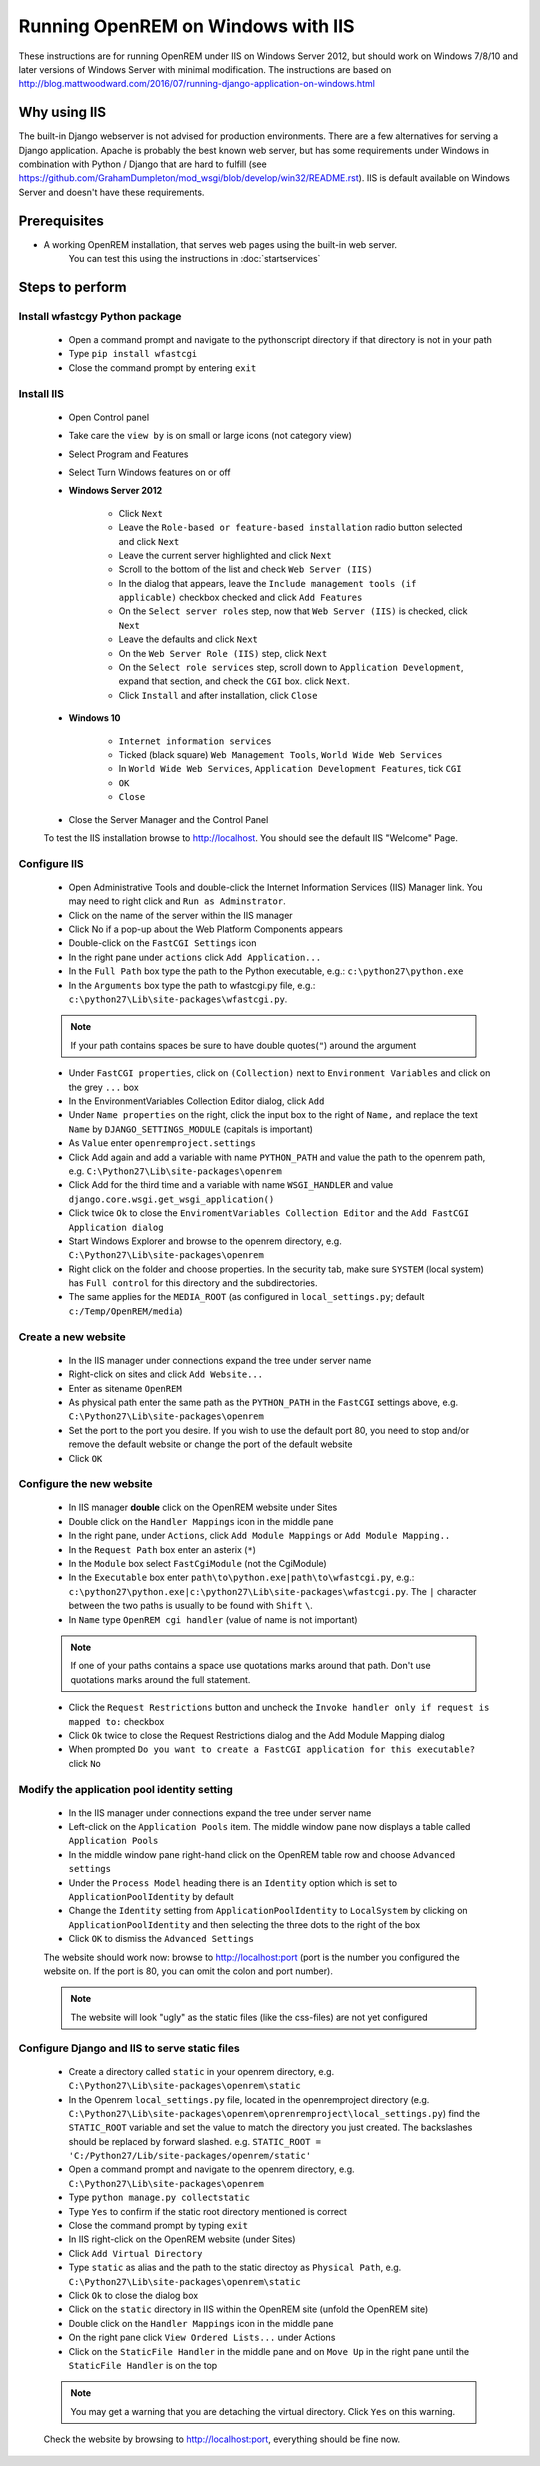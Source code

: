 ***********************************
Running OpenREM on Windows with IIS
***********************************

These instructions are for running OpenREM under IIS on Windows Server 2012, but should work on Windows 7/8/10 and
later versions of Windows Server with minimal modification.
The instructions are based on http://blog.mattwoodward.com/2016/07/running-django-application-on-windows.html

Why using IIS
=============
The built-in Django webserver is not advised for production environments. There are a few alternatives for serving
a Django application. Apache is probably the best known web server, but  has some requirements under Windows in
combination with Python / Django that are hard to fulfill (see
https://github.com/GrahamDumpleton/mod_wsgi/blob/develop/win32/README.rst). IIS is default available on Windows Server
and doesn't have these requirements.


Prerequisites
=============

+ A working OpenREM installation, that serves web pages using the built-in web server.
    You can test this using the instructions in :doc:`startservices`

Steps to perform
================

Install wfastcgy Python package
^^^^^^^^^^^^^^^^^^^^^^^^^^^^^^^

    - Open a command prompt and navigate to the python\script directory if that directory is not in your path
    - Type ``pip install wfastcgi``
    - Close the command prompt by entering ``exit``

Install IIS
^^^^^^^^^^^

    - Open Control panel
    - Take care the ``view by`` is on small or large icons (not category view)
    - Select Program and Features
    - Select Turn Windows features on or off
    - **Windows Server 2012**

        - Click ``Next``
        - Leave the ``Role-based or feature-based installation`` radio button selected and click ``Next``
        - Leave the current server highlighted and click ``Next``
        - Scroll to the bottom of the list and check ``Web Server (IIS)``
        - In the dialog that appears, leave the ``Include management tools (if applicable)`` checkbox checked and click
          ``Add Features``
        - On the ``Select server roles`` step, now that ``Web Server (IIS)`` is checked, click ``Next``
        - Leave the defaults and click ``Next``
        - On the ``Web Server Role (IIS)`` step, click ``Next``
        - On the ``Select role services`` step, scroll down to ``Application Development``, expand that section, and check the
          ``CGI`` box. click ``Next``.
        - Click ``Install`` and after installation, click ``Close``

    - **Windows 10**

        - ``Internet information services``
        - Ticked (black square) ``Web Management Tools``, ``World Wide Web Services``
        - In ``World Wide Web Services``, ``Application Development Features``, tick ``CGI``
        - ``OK``
        - ``Close``

    - Close the Server Manager and the Control Panel

    To test the IIS installation browse to http://localhost. You should see the default IIS "Welcome" Page.

Configure IIS
^^^^^^^^^^^^^

    - Open Administrative Tools and double-click the Internet Information Services (IIS) Manager link. You may need to
      right click and ``Run as Adminstrator``.
    - Click on the name of the server within the IIS manager
    - Click No if a pop-up about the Web Platform Components appears
    - Double-click on the ``FastCGI Settings`` icon
    - In the right pane under ``actions`` click ``Add Application...``
    - In the ``Full Path`` box type the path to the Python executable, e.g.: ``c:\python27\python.exe``
    - In the ``Arguments`` box type the path to wfastcgi.py file, e.g.: ``c:\python27\Lib\site-packages\wfastcgi.py``.

    ..  Note::

      If your path contains spaces be sure to have double quotes(``"``) around the argument

    - Under ``FastCGI properties``, click on ``(Collection)`` next to ``Environment Variables`` and click on the grey
      ``...`` box
    - In the EnvironmentVariables Collection Editor dialog, click ``Add``
    - Under ``Name properties`` on the right, click the input box to the right of ``Name,`` and replace the text
      ``Name`` by ``DJANGO_SETTINGS_MODULE`` (capitals is important)
    - As ``Value`` enter ``openremproject.settings``
    - Click Add again and add a variable with name ``PYTHON_PATH`` and value the path to the openrem path,
      e.g. ``C:\Python27\Lib\site-packages\openrem``
    - Click Add for the third time and a variable with name ``WSGI_HANDLER`` and value
      ``django.core.wsgi.get_wsgi_application()``
    - Click twice ``Ok`` to close the ``EnviromentVariables Collection Editor`` and the ``Add FastCGI Application dialog``
    - Start Windows Explorer and browse to the openrem directory, e.g. ``C:\Python27\Lib\site-packages\openrem``
    - Right click on the folder and choose properties. In the security tab, make sure ``SYSTEM`` (local system) has
      ``Full control`` for this directory and the subdirectories.
    - The same applies for the ``MEDIA_ROOT`` (as configured in ``local_settings.py``; default ``c:/Temp/OpenREM/media``)


Create a new website
^^^^^^^^^^^^^^^^^^^^

    - In the IIS manager under connections expand the tree under server name
    - Right-click on sites and click ``Add Website...``
    - Enter as sitename ``OpenREM``
    - As physical path enter the same path as the ``PYTHON_PATH`` in the ``FastCGI`` settings above,
      e.g. ``C:\Python27\Lib\site-packages\openrem``
    - Set the port to the port you desire. If you wish to use the default port 80, you need to stop and/or remove  the
      default website or change the port of the default website
    - Click ``OK``

Configure the new website
^^^^^^^^^^^^^^^^^^^^^^^^^

    - In IIS manager **double** click on the OpenREM website under Sites
    - Double click on the ``Handler Mappings`` icon in the middle pane
    - In the right pane, under ``Actions``, click ``Add Module Mappings`` or ``Add Module Mapping..``
    - In the ``Request Path`` box enter an asterix (``*``)
    - In the ``Module`` box select ``FastCgiModule`` (not the CgiModule)
    - In the ``Executable`` box enter ``path\to\python.exe|path\to\wfastcgi.py``,
      e.g.: ``c:\python27\python.exe|c:\python27\Lib\site-packages\wfastcgi.py``. The ``|`` character between the two
      paths is usually to be found with ``Shift`` ``\``.
    - In ``Name`` type ``OpenREM cgi handler`` (value of name is not important)

    ..  Note::

      If one of your paths contains a space use quotations marks around that path.
      Don't use quotations marks around the full statement.

    - Click the ``Request Restrictions`` button and uncheck the ``Invoke handler only if request is mapped to:`` checkbox
    - Click ``Ok`` twice to close the Request Restrictions dialog and the Add Module Mapping dialog
    - When prompted ``Do you want to create a FastCGI application for this executable?`` click ``No``

Modify the application pool identity setting
^^^^^^^^^^^^^^^^^^^^^^^^^^^^^^^^^^^^^^^^^^^^

    - In the IIS manager under connections expand the tree under server name
    - Left-click on the ``Application Pools`` item. The middle window pane now displays a table called ``Application Pools``
    - In the middle window pane right-hand click on the OpenREM table row and choose ``Advanced settings``
    - Under the ``Process Model`` heading there is an ``Identity`` option which is set to ``ApplicationPoolIdentity`` by default
    - Change the ``Identity`` setting from ``ApplicationPoolIdentity`` to ``LocalSystem`` by clicking on ``ApplicationPoolIdentity`` and then selecting the three dots to the right of the box
    - Click ``OK`` to dismiss the ``Advanced Settings``
    

    The website should work now: browse to http://localhost:port (port is the number you configured the website on.
    If the port is 80, you can omit the colon and port number).

    ..  Note::
      The website will look "ugly" as the static files (like the css-files) are not yet configured

Configure Django and IIS to serve static files
^^^^^^^^^^^^^^^^^^^^^^^^^^^^^^^^^^^^^^^^^^^^^^

    - Create a directory called ``static`` in your openrem directory,
      e.g. ``C:\Python27\Lib\site-packages\openrem\static``
    - In the Openrem ``local_settings.py`` file, located in the openremproject directory
      (e.g. ``C:\Python27\Lib\site-packages\openrem\oprenremproject\local_settings.py``) find the ``STATIC_ROOT`` variable
      and set the value to match the directory you just created. The backslashes should be replaced by forward slashed.
      e.g. ``STATIC_ROOT = 'C:/Python27/Lib/site-packages/openrem/static'``
    - Open a command prompt and navigate to the openrem directory, e.g. ``C:\Python27\Lib\site-packages\openrem``
    - Type ``python manage.py collectstatic``
    - Type ``Yes`` to confirm if the static root directory mentioned is correct
    - Close the command prompt by typing ``exit``
    - In IIS right-click on the OpenREM website (under Sites)
    - Click ``Add Virtual Directory``
    - Type ``static`` as alias and the path to the static directoy as ``Physical Path``,
      e.g. ``C:\Python27\Lib\site-packages\openrem\static``
    - Click ``Ok`` to close the dialog box
    - Click on the ``static`` directory in IIS within the OpenREM site (unfold the OpenREM site)
    - Double click on the ``Handler Mappings`` icon in the middle pane
    - On the right pane click ``View Ordered Lists...`` under Actions
    - Click on the ``StaticFile Handler`` in the middle pane and on ``Move Up`` in the right pane until the
      ``StaticFile Handler`` is on the top

    ..  Note::

        You may get a warning that you are detaching the virtual directory. Click ``Yes`` on this warning.

    Check the website by browsing to http://localhost:port, everything should be fine now.
